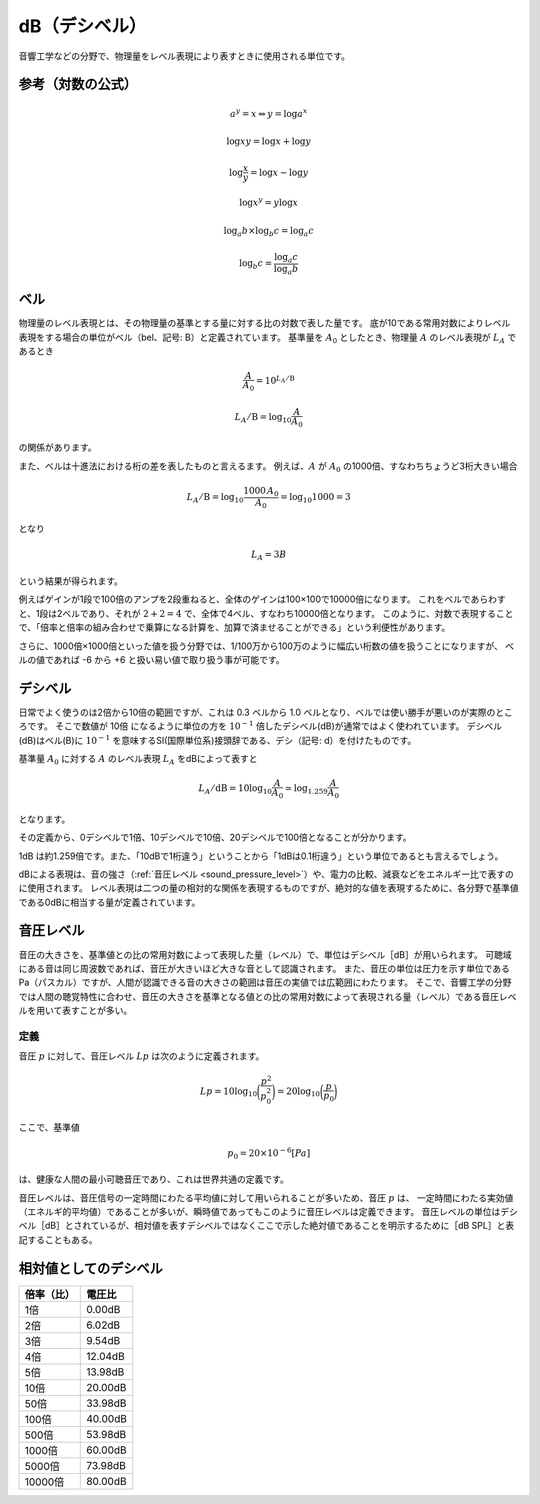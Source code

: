 =================
dB（デシベル）
=================

音響工学などの分野で、物理量をレベル表現により表すときに使用される単位です。


参考（対数の公式）
======================

	.. math::

		a^y = x ⇔ y = \log{a^x}
	
		\log{xy} = \log{x} + \log{y}

		\log{\frac{x}{y}} = \log{x} - \log{y}

		\log{x^y} = y \log{x}

		\log_a{b} \times \log_b{c} = \log_a{c}

		\log_b{c} = \frac{\log_a{c}}{\log_a{b}}


ベル
==============

物理量のレベル表現とは、その物理量の基準とする量に対する比の対数で表した量です。
底が10である常用対数によりレベル表現をする場合の単位がベル（bel、記号: B）と定義されています。
基準量を :math:`A_0` としたとき、物理量 :math:`A` のレベル表現が :math:`L_A` であるとき

.. math::
	
	\frac{A}{A_0} =10^{L_A/\text{B}}

	L_A/\text{B} =\log_{10} \frac{A}{A_0}

の関係があります。

また、ベルは十進法における桁の差を表したものと言えるます。
例えば、:math:`A` が :math:`A_0` の1000倍、すなわちちょうど3桁大きい場合

.. math::

	L_A/\text{B} = \log_{10} \frac{1000\, A_0}{A_0} = \log_{10} 1000 = 3

となり

.. math::

	L_A = 3B

という結果が得られます。

例えばゲインが1段で100倍のアンプを2段重ねると、全体のゲインは100×100で10000倍になります。
これをベルであらわすと、1段は2ベルであり、それが :math:`2 + 2 = 4` で、全体で4ベル、すなわち10000倍となります。
このように、対数で表現することで、「倍率と倍率の組み合わせで乗算になる計算を、加算で済ませることができる」という利便性があります。

さらに、1000倍×1000倍といった値を扱う分野では、1/100万から100万のように幅広い桁数の値を扱うことになりますが、
ベルの値であれば -6 から +6 と扱い易い値で取り扱う事が可能です。


デシベル
===============

日常でよく使うのは2倍から10倍の範囲ですが、これは 0.3 ベルから 1.0 ベルとなり、ベルでは使い勝手が悪いのが実際のところです。
そこで数値が 10倍 になるように単位の方を :math:`10^{−1}` 倍したデシベル(dB)が通常ではよく使われています。
デシベル(dB)はベル(B)に :math:`10^{−1}` を意味するSI(国際単位系)接頭辞である、デシ（記号: d）を付けたものです。

基準量 :math:`A_0` に対する :math:`A` のレベル表現 :math:`L_A` をdBによって表すと

.. math::

	L_A/\text{dB} = 10 \log_{10} \frac{A}{A_0} \simeq \log_{1.259} \frac{A}{A_0}

となります。

その定義から、0デシベルで1倍、10デシベルで10倍、20デシベルで100倍となることが分かります。

1dB は約1.259倍です。また、「10dBで1桁違う」ということから「1dBは0.1桁違う」という単位であるとも言えるでしょう。

dBによる表現は、音の強さ（:ref:`音圧レベル <sound_pressure_level>`）や、電力の比較、減衰などをエネルギー比で表すのに使用されます。
レベル表現は二つの量の相対的な関係を表現するものですが、絶対的な値を表現するために、各分野で基準値である0dBに相当する量が定義されています。


.. _sound_pressure_level:

音圧レベル
=================

音圧の大きさを、基準値との比の常用対数によって表現した量（レベル）で、単位はデシベル［dB］が用いられます。
可聴域にある音は同じ周波数であれば、音圧が大きいほど大きな音として認識されます。
また、音圧の単位は圧力を示す単位であるPa（パスカル）ですが、人間が認識できる音の大きさの範囲は音圧の実値では広範囲にわたります。
そこで、音響工学の分野では人間の聴覚特性に合わせ、音圧の大きさを基準となる値との比の常用対数によって表現される量（レベル）である音圧レベルを用いて表すことが多い。

-------
定義
-------

音圧 :math:`p` に対して、音圧レベル :math:`Lp` は次のように定義されます。

.. math::

	Lp = 10\log_{10} \bigg( \frac{p^2}{p_0^2} \bigg) = 20 \log_{10} \bigg( \frac{p}{p_0} \bigg)


ここで、基準値

.. math::

	p_0 = 20 \times 10^{−6} [Pa]

は、健康な人間の最小可聴音圧であり、これは世界共通の定義です。

音圧レベルは、音圧信号の一定時間にわたる平均値に対して用いられることが多いため、音圧 :math:`p` は、
一定時間にわたる実効値（エネルギ的平均値）であることが多いが、瞬時値であってもこのように音圧レベルは定義できます。
音圧レベルの単位はデシベル［dB］とされているが、相対値を表すデシベルではなくここで示した絶対値であることを明示するために［dB SPL］と表記することもある。


相対値としてのデシベル
========================

============= ==========
倍率（比）     電圧比	    
============= ==========
1倍	           0.00dB	
2倍	           6.02dB	
3倍	           9.54dB	
4倍	          12.04dB	
5倍	          13.98dB	
10倍	          20.00dB	
50倍	          33.98dB	
100倍	      40.00dB	
500倍	      53.98dB	
1000倍	      60.00dB	
5000倍	      73.98dB	
10000倍	      80.00dB	
============= ==========



